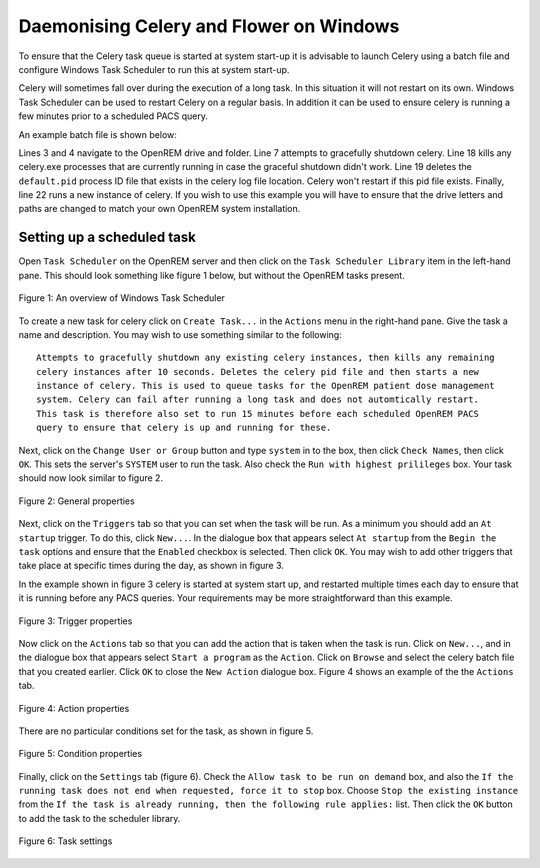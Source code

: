 ########################################
Daemonising Celery and Flower on Windows
########################################

To ensure that the Celery task queue is started at system start-up it is
advisable to launch Celery using a batch file and configure Windows Task
Scheduler to run this at system start-up.

Celery will sometimes fall over during the execution of a long task. In this
situation it will not restart on its own. Windows Task Scheduler can be used to
restart Celery on a regular basis. In addition it can be used to ensure celery
is running a few minutes prior to a scheduled PACS query.

An example batch file is shown below:

.. sourcecode:: bat
   :linenos:

    :: Change to the drive on which OpenREM is installed and navigate to the
    :: OpenREM folder
    D:
    CD D:\Server_Apps\python27\Lib\site-packages\openrem
    
    :: Attempt to shutdown celery gracefully
    celery -A openremproject control shutdown --timeout=10
    
    :: Pause this file for 10 s to ensure that the above has time to work (you may
    :: need to check that the 'timeout' command is available on your Windows
    :: system. Some systems may have 'sleep' instead, in which case replace the
    :: line below with:
    :: SLEEP 10
    TIMEOUT /T 10
    
    :: Kill any remaining celery tasks (ungraceful) and delete the pid file in case
    :: the above graceful shutdown did not work
    TASKKILL /IM /F celery.exe
    DEL /F E:\media_root\celery\default.pid
    
    :: Restart a new instance of celery 
    celery worker -n default -P solo -Ofair -A openremproject -c 4 -Q default --pidfile=e:\media_root\celery\default.pid --logfile=e:\media_root\celery\default.log


Lines 3 and 4 navigate to the OpenREM drive and folder. Line 7 attempts to
gracefully shutdown celery. Line 18 kills any celery.exe processes that are
currently running in case the graceful shutdown didn't work. Line 19 deletes
the ``default.pid`` process ID file that exists in the celery log file
location. Celery won't restart if this pid file exists. Finally, line 22 runs
a new instance of celery. If you wish to use this example you will have to
ensure that the drive letters and paths are changed to match your own OpenREM
system installation.

Setting up a scheduled task
===========================

Open ``Task Scheduler`` on the OpenREM server and then click on the ``Task Scheduler Library``
item in the left-hand pane. This should look something like figure 1 below, but without the
OpenREM tasks present.

.. figure:: img/010_taskOverview.png
   :figwidth: 100%
   :align: center
   :alt: Task scheduler overview
   :target: _images/010_taskOverview.png

   Figure 1: An overview of Windows Task Scheduler

To create a new task for celery click on ``Create Task...`` in the ``Actions`` menu in the
right-hand pane. Give the task a name and description. You may wish to use something similar
to the following::

    Attempts to gracefully shutdown any existing celery instances, then kills any remaining
    celery instances after 10 seconds. Deletes the celery pid file and then starts a new
    instance of celery. This is used to queue tasks for the OpenREM patient dose management
    system. Celery can fail after running a long task and does not automtically restart.
    This task is therefore also set to run 15 minutes before each scheduled OpenREM PACS
    query to ensure that celery is up and running for these.

Next, click on the ``Change User or Group`` button and type ``system`` in to the box, then
click ``Check Names``, then click ``OK``. This sets the server's ``SYSTEM`` user to run the
task. Also check the ``Run with highest prilileges`` box. Your task should now look similar
to figure 2.

.. figure:: img/020_taskPropertiesGeneral.png
   :figwidth: 100%
   :align: center
   :alt: Task scheduler overview
   :target: _images/020_taskPropertiesGeneral.png

   Figure 2: General properties

Next, click on the ``Triggers`` tab so that you can set when the task will be run. As a
minimum you should add an ``At startup`` trigger. To do this, click ``New...``. In the
dialogue box that appears select ``At startup`` from the ``Begin the task`` options and ensure
that the ``Enabled`` checkbox is selected. Then click ``OK``. You may wish to add other
triggers that take place at specific times during the day, as shown in figure 3.

In the example shown in figure 3 celery is started at system start up, and restarted multiple
times each day to ensure that it is running before any PACS queries. Your requirements may
be more straightforward than this example.

.. figure:: img/030_taskPropertiesTriggers.png
   :figwidth: 100%
   :align: center
   :alt: Task scheduler overview
   :target: _images/030_taskPropertiesTriggers.png

   Figure 3: Trigger properties

Now click on the ``Actions`` tab so that you can add the action that is taken when
the task is run. Click on ``New...``, and in the dialogue box that appears select
``Start a program`` as the ``Action``. Click on ``Browse`` and select the celery
batch file that you created earlier. Click ``OK`` to close the ``New Action``
dialogue box. Figure 4 shows an example of the the ``Actions`` tab.

.. figure:: img/040_taskPropertiesActions.png
   :figwidth: 100%
   :align: center
   :alt: Task scheduler overview
   :target: _images/040_taskPropertiesActions.png

   Figure 4: Action properties


There are no particular conditions set for the task, as shown in figure 5.

.. figure:: img/050_taskPropertiesConditions.png
   :figwidth: 100%
   :align: center
   :alt: Task scheduler overview
   :target: _images/050_taskPropertiesConditions.png

   Figure 5: Condition properties


Finally, click on the ``Settings`` tab (figure 6). Check the ``Allow task to be run on demand``
box, and also the ``If the running task does not end when requested, force it to stop`` box.
Choose ``Stop the existing instance`` from the ``If the task is already running, then the following rule applies:``
list. Then click the ``OK`` button to add the task to the scheduler library.

.. figure:: img/060_taskPropertiesSettings.png
   :figwidth: 100%
   :align: center
   :alt: Task scheduler overview
   :target: _images/060_taskPropertiesSettings.png

   Figure 6: Task settings
